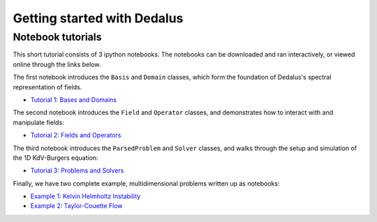 Getting started with Dedalus
****************************

Notebook tutorials
==================

This short tutorial consists of 3 ipython notebooks.  The notebooks can be downloaded and ran interactively, or viewed online through the links below.

The first notebook introduces the ``Basis`` and ``Domain`` classes, which form the foundation of Dedalus's spectral representation of fields.

* `Tutorial 1: Bases and Domains <http://nbviewer.ipython.org/urls/bitbucket.org/dedalus-project/dedalus/raw/tip/docs/notebooks/dedalus_tutorial_bases_domains.ipynb>`_

The second notebook introduces the ``Field`` and ``Operator`` classes, and demonstrates how to interact with and manipulate fields:

* `Tutorial 2: Fields and Operators <http://nbviewer.ipython.org/urls/bitbucket.org/dedalus-project/dedalus/raw/tip/docs/notebooks/dedalus_tutorial_fields_operators.ipynb>`_

The third notebook introduces the ``ParsedProblem`` and ``Solver`` classes, and walks through the setup and simulation of the 1D KdV-Burgers equation:

* `Tutorial 3: Problems and Solvers <http://nbviewer.ipython.org/urls/bitbucket.org/dedalus-project/dedalus/raw/tip/docs/notebooks/dedalus_tutorial_problems_solvers.ipynb>`_

Finally, we have two complete example, multidimensional problems written up as notebooks:

* `Example 1: Kelvin Helmholtz Instability <http://nbviewer.ipython.org/urls/bitbucket.org/dedalus-project/dedalus/raw/tip/docs/notebooks/Kelvin Helmholtz Instability.ipynb>`_

* `Example 2: Taylor-Couette Flow <http://nbviewer.ipython.org/urls/bitbucket.org/dedalus-project/dedalus/raw/tip/docs/notebooks/Taylor Couette Flow.ipynb>`_
